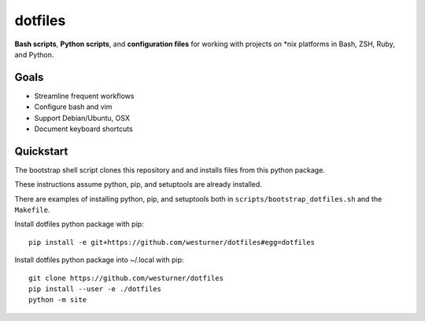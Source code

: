 

dotfiles
+++++++++++
**Bash scripts**, **Python scripts**, and **configuration files**
for working with projects on \*nix platforms in Bash, ZSH, Ruby, and Python.


Goals
=======
* Streamline frequent workflows
* Configure bash and vim
* Support Debian/Ubuntu, OSX 
* Document keyboard shortcuts


Quickstart
===========
The bootstrap shell script clones this repository and
and installs files from this python package.

These instructions assume python, pip, and setuptools are already installed.

There are examples of installing python, pip, and setuptools both in
``scripts/bootstrap_dotfiles.sh`` and the ``Makefile``.


Install dotfiles python package with pip::

    pip install -e git+https://github.com/westurner/dotfiles#egg=dotfiles

Install dotfiles python package into ~/.local with pip::

    git clone https://github.com/westurner/dotfiles
    pip install --user -e ./dotfiles
    python -m site
